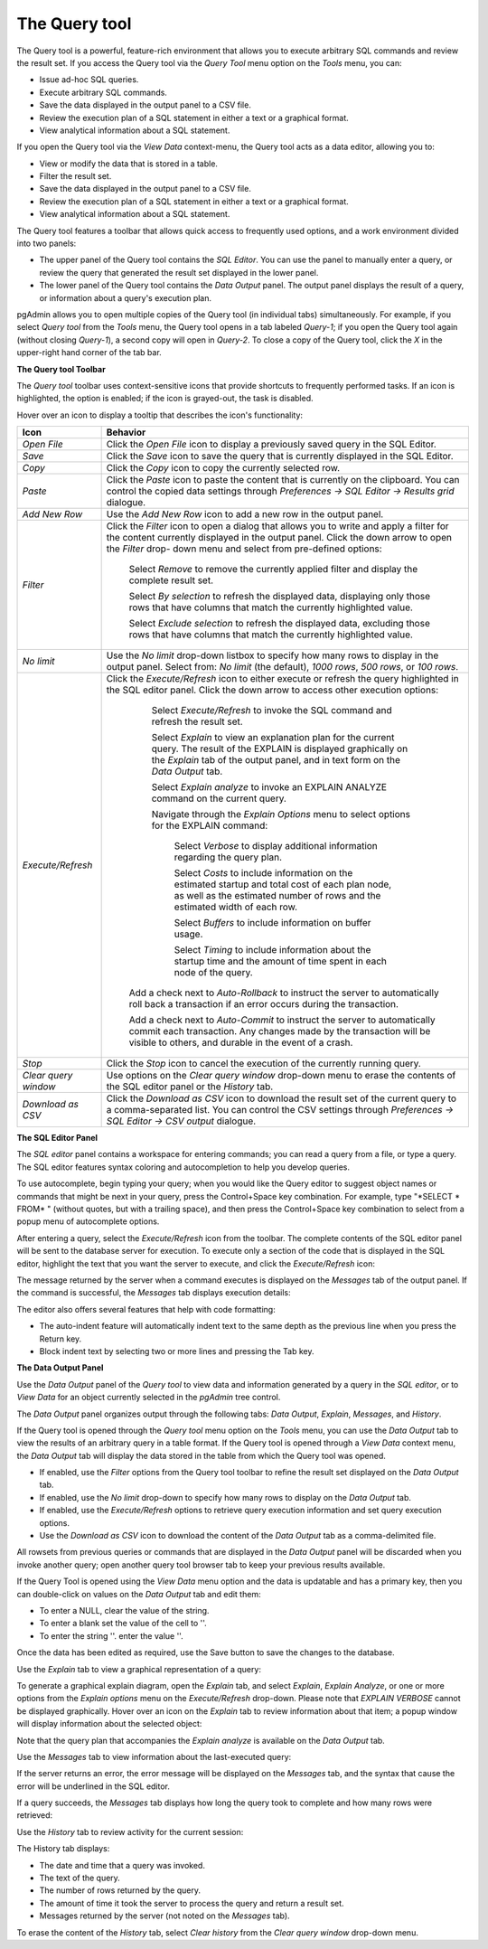 .. _query_tool:

**************
The Query tool  
**************

The Query tool is a powerful, feature-rich environment that allows you to execute arbitrary SQL commands and review the result set.  If you access the Query tool via the *Query Tool* menu option on the *Tools* menu, you can:

* Issue ad-hoc SQL queries. 
* Execute arbitrary SQL commands.
* Save the data displayed in the output panel to a CSV file. 
* Review the execution plan of a SQL statement in either a text or a graphical format.
* View analytical information about a SQL statement.

If you open the Query tool via the *View Data* context-menu, the Query tool acts as a data editor, allowing you to:  

* View or modify the data that is stored in a table. 
* Filter the result set.
* Save the data displayed in the output panel to a CSV file.
* Review the execution plan of a SQL statement in either a text or a graphical format.
* View analytical information about a SQL statement.

.. image:: images/query_tool.png

The Query tool features a toolbar that allows quick access to frequently used options, and a work environment divided into two panels: 

* The upper panel of the Query tool contains the *SQL Editor*.  You can use the panel to manually enter a query, or review the query that generated the result set displayed in the lower panel. 
* The lower panel of the Query tool contains the *Data Output* panel. The output panel displays the result of a query, or information about a query's execution plan.

pgAdmin allows you to open multiple copies of the Query tool (in individual tabs) simultaneously.  For example, if you select *Query tool* from the *Tools* menu, the Query tool opens in a tab labeled *Query-1*; if you open the Query tool again (without closing *Query-1*), a second copy will open in *Query-2*.  To close a copy of the Query tool, click the *X* in the upper-right hand corner of the tab bar.

**The Query tool Toolbar**

The *Query tool* toolbar uses context-sensitive icons that provide shortcuts to frequently performed tasks. If an icon is highlighted, the option is enabled; if the icon is grayed-out, the task is disabled. 

.. image:: images/query_toolbar.png 

Hover over an icon to display a tooltip that describes the icon's functionality:

+----------------------+---------------------------------------------------------------------------------------------------+
| Icon                 | Behavior                                                                                          |
+======================+===================================================================================================+
| *Open File*          | Click the *Open File* icon to display a previously saved query in the SQL Editor.                 |
+----------------------+---------------------------------------------------------------------------------------------------+
| *Save*     	       | Click the *Save* icon to save the query that is currently displayed in the SQL Editor.            |
+----------------------+---------------------------------------------------------------------------------------------------+
| *Copy*               | Click the *Copy* icon to copy the currently selected row.                                         |
+----------------------+---------------------------------------------------------------------------------------------------+
| *Paste*              | Click the *Paste* icon to paste the content that is currently on the clipboard. You can control   |
|                      | the copied data settings through *Preferences -> SQL Editor -> Results grid* dialogue.            |
+----------------------+---------------------------------------------------------------------------------------------------+
| *Add New Row*        | Use the *Add New Row* icon to add a new row in the output panel.                                  |
+----------------------+---------------------------------------------------------------------------------------------------+
| *Filter*             | Click the *Filter* icon to open a dialog that allows you to write and apply a filter for the      |
|                      | content currently displayed in the output panel.  Click the down arrow to open the *Filter* drop- |
|                      | down menu and select from pre-defined options:                                                    |
|                      |                                                                                                   |
|                      |  Select *Remove* to remove the currently applied filter and display the complete result set.      |
|                      |                                                                                                   |
|                      |  Select *By selection* to refresh the displayed data, displaying only those rows that have columns|
|                      |  that match the currently highlighted value.                                                      |
|                      |                                                                                                   |
|                      |  Select *Exclude selection* to refresh the displayed data, excluding those rows that have columns |
|                      |  that match the currently highlighted value.                                                      |
+----------------------+---------------------------------------------------------------------------------------------------+
| *No limit*           | Use the *No limit* drop-down listbox to specify how many rows to display in the output panel.     |
|                      | Select from: *No limit* (the default), *1000 rows*, *500 rows*, or *100 rows*.                    |
+----------------------+---------------------------------------------------------------------------------------------------+
| *Execute/Refresh*    | Click the *Execute/Refresh* icon to either execute or refresh the query highlighted in the SQL    |
|                      | editor panel. Click the down arrow to access other execution options:                             |
|                      |                                                                                                   |
|                      |     Select *Execute/Refresh* to invoke the SQL command and refresh the result set.                |
|                      |                                                                                                   |
|                      |     Select *Explain* to view an explanation plan for the current query.  The result of the        |
|                      |     EXPLAIN is displayed graphically on the *Explain* tab of the output panel, and in text        |
|                      |     form on the *Data Output* tab.                                                                |
|                      |                                                                                                   |
|                      |     Select *Explain analyze* to invoke an EXPLAIN ANALYZE command on the current query.           |
|                      |                                                                                                   |
|                      |     Navigate through the *Explain Options* menu to select options for the EXPLAIN command:        |
|                      |                                                                                                   |
|                      |       Select *Verbose* to display additional information regarding the query plan.                |
|                      |                                                                                                   |
|                      |       Select *Costs* to include information on the estimated startup and total cost of each       |
|                      |       plan node, as well as the estimated number of rows and the estimated width of each          |
|                      |       row.                                                                                        |
|                      |                                                                                                   |
|                      |       Select *Buffers* to include information on buffer usage.                                    |
|                      |                                                                                                   |
|                      |       Select *Timing* to include information about the startup time and the amount of time        |
|                      |       spent in each node of the query.                                                            |
|                      |                                                                                                   |
|                      |    Add a check next to *Auto-Rollback* to instruct the server to automatically roll back a        |
|                      |    transaction if an error occurs during the transaction.                                         |
|                      |                                                                                                   |
|                      |    Add a check next to *Auto-Commit* to instruct the server to automatically commit each          |
|                      |    transaction.  Any changes made by the transaction will be visible to others, and               |
|                      |    durable in the event of a crash.                                                               |
+----------------------+---------------------------------------------------------------------------------------------------+
| *Stop*               | Click the *Stop* icon to cancel the execution of the currently running query.                     |
+----------------------+---------------------------------------------------------------------------------------------------+
| *Clear query window* | Use options on the *Clear query window* drop-down menu to erase the contents of                   |
|                      | the SQL editor panel or the *History* tab.                                                        |
+----------------------+---------------------------------------------------------------------------------------------------+
| *Download as CSV*    | Click the *Download as CSV* icon to download the result set of the current query to a             |
|                      | comma-separated list. You can control the CSV settings through                                    |
|                      | *Preferences -> SQL Editor -> CSV output* dialogue.                                               |
+----------------------+---------------------------------------------------------------------------------------------------+


**The SQL Editor Panel**

The *SQL editor* panel contains a workspace for entering commands; you can read a query from a file, or type a query. The SQL editor features syntax coloring and autocompletion to help you develop queries.

.. image:: images/query_sql_editor.png

To use autocomplete, begin typing your query; when you would like the Query editor to suggest object names or commands that might be next in your query, press the Control+Space key combination. For example, type "\*SELECT \* FROM\* " (without quotes, but with a trailing space), and then press the Control+Space key combination to select from a popup menu of autocomplete options. 

.. image:: images/query_autocomplete.png

After entering a query, select the *Execute/Refresh* icon from the toolbar. The complete contents of the SQL editor panel will be sent to the database server for execution. To execute only a section of the code that is displayed in the SQL editor, highlight the text that you want the server to execute, and click the *Execute/Refresh* icon: 

.. image:: images/query_execute_section.png

The message returned by the server when a command executes is displayed on the *Messages* tab of the output panel.  If the command is successful, the *Messages* tab displays execution details:

.. image:: images/query_tool_message.png

The editor also offers several features that help with code formatting:

* The auto-indent feature will automatically indent text to the same depth as the previous line when you press the Return key.
* Block indent text by selecting two or more lines and pressing the Tab key.

**The Data Output Panel**

Use the *Data Output* panel of the *Query tool* to view data and information generated by a query in the *SQL editor*, or to *View Data* for an object currently selected in the *pgAdmin* tree control. 

The *Data Output* panel organizes output through the following tabs: *Data Output*, *Explain*, *Messages*, and *History*. 

.. image:: images/query_output_data.png

If the Query tool is opened through the *Query tool* menu option on the *Tools* menu, you can use the *Data Output* tab to view the results of an arbitrary query in a table format. If the Query tool is opened through a *View Data* context menu, the *Data Output* tab will display the data stored in the table from which the Query tool was opened.

* If enabled, use the *Filter* options from the Query tool toolbar to refine the result set displayed on the *Data Output* tab.
* If enabled, use the *No limit* drop-down to specify how many rows to display on the *Data Output* tab.
* If enabled, use the *Execute/Refresh* options to retrieve query execution information and set query execution options.
* Use the *Download as CSV* icon to download the content of the *Data Output* tab as a comma-delimited file.

All rowsets from previous queries or commands that are displayed in the *Data Output* panel will be discarded when you invoke another query; open another query tool browser tab to keep your previous results available.

If the Query Tool is opened using the *View Data* menu option and the data is updatable and has a primary key, then you can double-click on values on the *Data Output* tab and edit them:

* To enter a NULL, clear the value of the string.
* To enter a blank set the value of the cell to ''.
* To enter the string ''. enter the value \'\'.

Once the data has been edited as required, use the Save button to save the changes to the database.

Use the *Explain* tab to view a graphical representation of a query: 

.. image:: images/query_output_explain.png

To generate a graphical explain diagram, open the *Explain* tab, and select *Explain*, *Explain Analyze*, or one or more options from the *Explain options* menu on the *Execute/Refresh* drop-down. Please note that *EXPLAIN VERBOSE* cannot be displayed graphically. Hover over an icon on the *Explain* tab to review information about that item; a popup window will display information about the selected object: 

.. image:: images/query_output_explain_details.png

Note that the query plan that accompanies the *Explain analyze* is available on the *Data Output* tab. 

Use the *Messages* tab to view information about the last-executed query:

.. image:: images/query_output_error.png

If the server returns an error, the error message will be displayed on the *Messages* tab, and the syntax that cause the error will be underlined in the SQL editor.

If a query succeeds, the *Messages* tab displays how long the query took to complete and how many rows were retrieved: 

.. image:: images/query_output_messages.png

Use the *History* tab to review activity for the current session:

.. image:: images/query_output_history.png

The History tab displays: 

* The date and time that a query was invoked.
* The text of the query.
* The number of rows returned by the query.
* The amount of time it took the server to process the query and return a result set.
* Messages returned by the server (not noted on the *Messages* tab).

To erase the content of the *History* tab, select *Clear history* from the *Clear query window* drop-down menu.